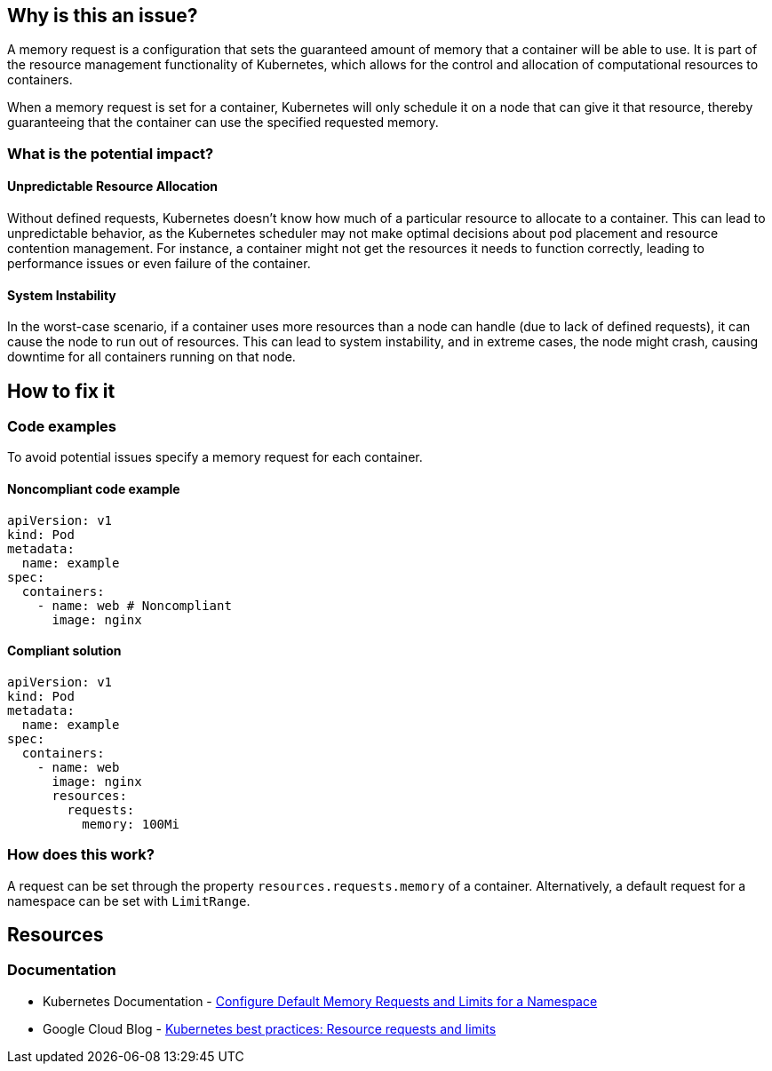 == Why is this an issue?

A memory request is a configuration that sets the guaranteed amount of memory that a
container will be able to use. It is part of the resource management functionality of
Kubernetes, which allows for the control and allocation of computational
resources to containers.

When a memory request is set for a container, Kubernetes will only schedule it on a node that can give it that resource,
thereby guaranteeing that the container can use the specified requested memory.


=== What is the potential impact?

==== Unpredictable Resource Allocation


Without defined requests, Kubernetes doesn't know how much of a particular resource
to allocate to a container. This can lead to unpredictable behavior, as the Kubernetes scheduler may
not make optimal decisions about pod placement and resource contention management.
For instance, a container might not get the resources it needs to function correctly, leading to
performance issues or even failure of the container.


==== System Instability

In the worst-case scenario, if a container uses more resources than a node can
handle (due to lack of defined requests), it can cause the node to run out of
resources. This can lead to system instability, and in extreme cases, the node
might crash, causing downtime for all containers running on that node.


== How to fix it

=== Code examples

To avoid potential issues specify a memory request for each container.

==== Noncompliant code example

[source,yaml,diff-id=1,diff-type=noncompliant]
----
apiVersion: v1
kind: Pod
metadata:
  name: example
spec:
  containers:
    - name: web # Noncompliant
      image: nginx
----

==== Compliant solution

[source,yaml,diff-id=1,diff-type=compliant]
----
apiVersion: v1
kind: Pod
metadata:
  name: example
spec:
  containers:
    - name: web
      image: nginx
      resources:
        requests:
          memory: 100Mi
----

=== How does this work?

A request can be set through the property `resources.requests.memory` of a
container. Alternatively, a default request for a namespace can be set with
`LimitRange`.

== Resources

=== Documentation

* Kubernetes Documentation - https://kubernetes.io/docs/tasks/administer-cluster/manage-resources/memory-default-namespace/[Configure Default Memory Requests and Limits for a Namespace]
* Google Cloud Blog - https://cloud.google.com/blog/products/containers-kubernetes/kubernetes-best-practices-resource-requests-and-limits[Kubernetes best practices: Resource requests and limits]

ifdef::env-github,rspecator-view[]

'''
== Implementation Specification
(visible only on this page)

=== Message

Specify a memory request for this container.


=== Highlighting

* Highlight the `containers` property.


endif::env-github,rspecator-view[]
